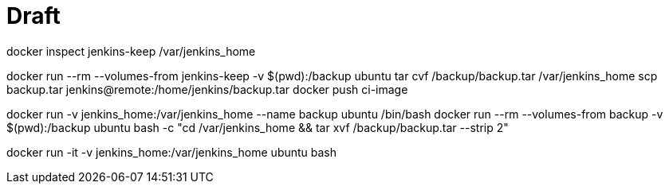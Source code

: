 # Draft

docker inspect jenkins-keep
/var/jenkins_home

docker run --rm --volumes-from jenkins-keep -v $(pwd):/backup ubuntu tar cvf /backup/backup.tar /var/jenkins_home
scp backup.tar jenkins@remote:/home/jenkins/backup.tar
docker push ci-image


docker run -v jenkins_home:/var/jenkins_home --name backup ubuntu /bin/bash
docker run --rm --volumes-from backup -v $(pwd):/backup ubuntu bash -c "cd /var/jenkins_home && tar xvf /backup/backup.tar --strip 2"

docker run -it -v jenkins_home:/var/jenkins_home ubuntu bash

